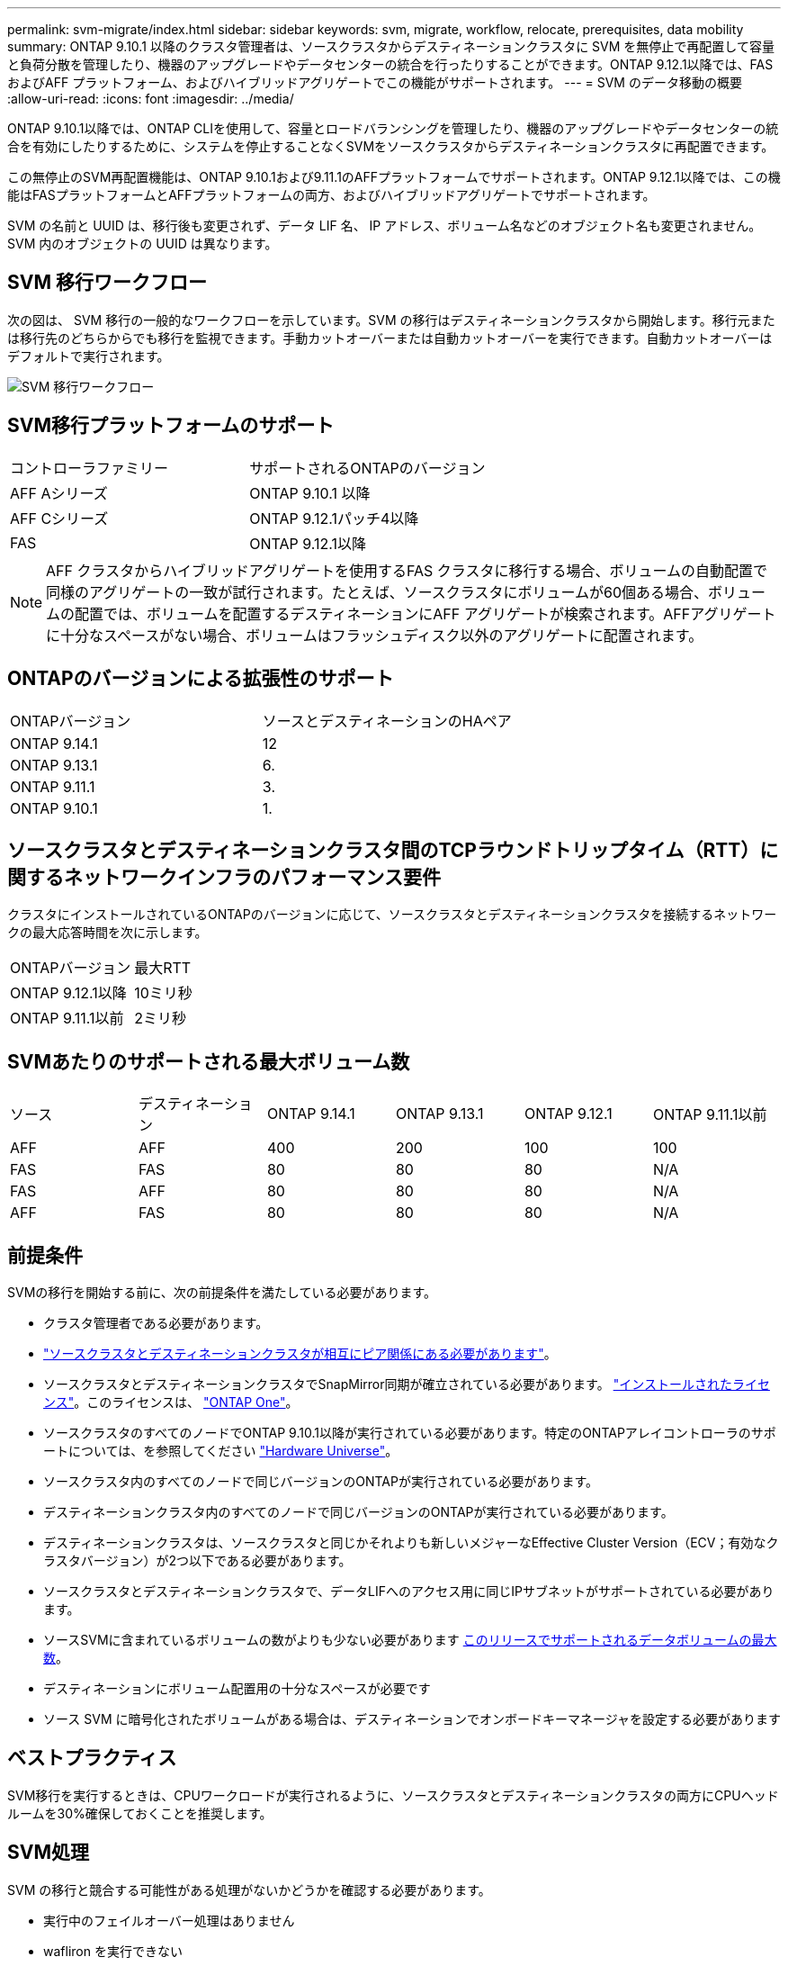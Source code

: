 ---
permalink: svm-migrate/index.html 
sidebar: sidebar 
keywords: svm, migrate, workflow, relocate, prerequisites, data mobility 
summary: ONTAP 9.10.1 以降のクラスタ管理者は、ソースクラスタからデスティネーションクラスタに SVM を無停止で再配置して容量と負荷分散を管理したり、機器のアップグレードやデータセンターの統合を行ったりすることができます。ONTAP 9.12.1以降では、FAS およびAFF プラットフォーム、およびハイブリッドアグリゲートでこの機能がサポートされます。 
---
= SVM のデータ移動の概要
:allow-uri-read: 
:icons: font
:imagesdir: ../media/


[role="lead"]
ONTAP 9.10.1以降では、ONTAP CLIを使用して、容量とロードバランシングを管理したり、機器のアップグレードやデータセンターの統合を有効にしたりするために、システムを停止することなくSVMをソースクラスタからデスティネーションクラスタに再配置できます。

この無停止のSVM再配置機能は、ONTAP 9.10.1および9.11.1のAFFプラットフォームでサポートされます。ONTAP 9.12.1以降では、この機能はFASプラットフォームとAFFプラットフォームの両方、およびハイブリッドアグリゲートでサポートされます。

SVM の名前と UUID は、移行後も変更されず、データ LIF 名、 IP アドレス、ボリューム名などのオブジェクト名も変更されません。SVM 内のオブジェクトの UUID は異なります。



== SVM 移行ワークフロー

次の図は、 SVM 移行の一般的なワークフローを示しています。SVM の移行はデスティネーションクラスタから開始します。移行元または移行先のどちらからでも移行を監視できます。手動カットオーバーまたは自動カットオーバーを実行できます。自動カットオーバーはデフォルトで実行されます。

image:workflow_svm_migrate.gif["SVM 移行ワークフロー"]



== SVM移行プラットフォームのサポート

[cols="1,1"]
|===


| コントローラファミリー | サポートされるONTAPのバージョン 


| AFF Aシリーズ | ONTAP 9.10.1 以降 


| AFF Cシリーズ | ONTAP 9.12.1パッチ4以降 


| FAS | ONTAP 9.12.1以降 
|===

NOTE:  AFF クラスタからハイブリッドアグリゲートを使用するFAS クラスタに移行する場合、ボリュームの自動配置で同様のアグリゲートの一致が試行されます。たとえば、ソースクラスタにボリュームが60個ある場合、ボリュームの配置では、ボリュームを配置するデスティネーションにAFF アグリゲートが検索されます。AFFアグリゲートに十分なスペースがない場合、ボリュームはフラッシュディスク以外のアグリゲートに配置されます。



== ONTAPのバージョンによる拡張性のサポート

[cols="1,1"]
|===


| ONTAPバージョン | ソースとデスティネーションのHAペア 


| ONTAP 9.14.1 | 12 


| ONTAP 9.13.1 | 6. 


| ONTAP 9.11.1 | 3. 


| ONTAP 9.10.1 | 1. 
|===


== ソースクラスタとデスティネーションクラスタ間のTCPラウンドトリップタイム（RTT）に関するネットワークインフラのパフォーマンス要件

クラスタにインストールされているONTAPのバージョンに応じて、ソースクラスタとデスティネーションクラスタを接続するネットワークの最大応答時間を次に示します。

|===


| ONTAPバージョン | 最大RTT 


| ONTAP 9.12.1以降 | 10ミリ秒 


| ONTAP 9.11.1以前 | 2ミリ秒 
|===


== SVMあたりのサポートされる最大ボリューム数

[cols="1,1,1,1,1,1"]
|===


| ソース | デスティネーション | ONTAP 9.14.1 | ONTAP 9.13.1 | ONTAP 9.12.1 | ONTAP 9.11.1以前 


| AFF | AFF | 400 | 200 | 100 | 100 


| FAS | FAS | 80 | 80 | 80 | N/A 


| FAS | AFF | 80 | 80 | 80 | N/A 


| AFF | FAS | 80 | 80 | 80 | N/A 
|===


== 前提条件

SVMの移行を開始する前に、次の前提条件を満たしている必要があります。

* クラスタ管理者である必要があります。
* link:../peering/create-cluster-relationship-93-later-task.html["ソースクラスタとデスティネーションクラスタが相互にピア関係にある必要があります"]。
* ソースクラスタとデスティネーションクラスタでSnapMirror同期が確立されている必要があります。 link:../system-admin/install-license-task.html["インストールされたライセンス"]。このライセンスは、 link:../system-admin/manage-licenses-concept.html#licenses-included-with-ontap-one["ONTAP One"]。
* ソースクラスタのすべてのノードでONTAP 9.10.1以降が実行されている必要があります。特定のONTAPアレイコントローラのサポートについては、を参照してください link:https://hwu.netapp.com/["Hardware Universe"^]。
* ソースクラスタ内のすべてのノードで同じバージョンのONTAPが実行されている必要があります。
* デスティネーションクラスタ内のすべてのノードで同じバージョンのONTAPが実行されている必要があります。
* デスティネーションクラスタは、ソースクラスタと同じかそれよりも新しいメジャーなEffective Cluster Version（ECV；有効なクラスタバージョン）が2つ以下である必要があります。
* ソースクラスタとデスティネーションクラスタで、データLIFへのアクセス用に同じIPサブネットがサポートされている必要があります。
* ソースSVMに含まれているボリュームの数がよりも少ない必要があります xref:Maximum supported volumes per SVM[このリリースでサポートされるデータボリュームの最大数]。
* デスティネーションにボリューム配置用の十分なスペースが必要です
* ソース SVM に暗号化されたボリュームがある場合は、デスティネーションでオンボードキーマネージャを設定する必要があります




== ベストプラクティス

SVM移行を実行するときは、CPUワークロードが実行されるように、ソースクラスタとデスティネーションクラスタの両方にCPUヘッドルームを30%確保しておくことを推奨します。



== SVM処理

SVM の移行と競合する可能性がある処理がないかどうかを確認する必要があります。

* 実行中のフェイルオーバー処理はありません
* wafliron を実行できない
* フィンガープリントを実行中ではありません
* vol move 、 rehost 、 clone 、 create 、 convert 、または analytics が実行されていません




== サポートされる機能とサポートされない機能

次の表に、SVMデータ移動とONTAPリリースでサポートされるONTAP機能を示します。

SVM移行におけるソースとデスティネーションのONTAPバージョンの相互運用性については、を参照してください。 link:../data-protection/compatible-ontap-versions-snapmirror-concept.html#snapmirror-svm-disaster-recovery-relationships["SnapMirror 関係に対応した ONTAP バージョン"]。

[cols="3,1,4"]
|===


| フィーチャー（ Feature ） | 最初にサポートされたリリース | コメント 


| 自律的なランサムウェア防御 | ONTAP 9.12.1 |  


| Cloud Volumes ONTAP | サポート対象外 |  


| 外部キー管理ツール | ONTAP 9.11.1 |  


| FabricPool | ONTAP 9.11.1  a| 
SVMの移行は、FabricPoolのボリュームで次のプラットフォームでサポートされます。

* Azure NetApp Filesプラットフォーム。すべての階層化ポリシーがサポートされます（snapshot-only、auto、all、none）。




| ファンアウト関係（移行するソースにSnapMirrorソースボリュームと複数のデスティネーションがある） | ONTAP 9.11.1 |  


| FC SAN | サポート対象外 |  


| Flash Pool の機能です | ONTAP 9.12.1 |  


| FlexCache ボリューム | サポート対象外 |  


| FlexGroup | サポート対象外 |  


| IPSecポリシー | サポート対象外 |  


| IPv6 LIF | サポート対象外 |  


| iSCSI SAN | サポート対象外 |  


| ジョブスケジュールのレプリケーション | ONTAP 9.11.1 | ONTAP 9.10.1では、移行時にジョブスケジュールがレプリケートされないため、デスティネーションで手動で作成する必要があります。ONTAP 9.11.1以降では、ソースで使用されているジョブスケジュールが移行時に自動的にレプリケートされます。 


| 負荷共有ミラー | サポート対象外 |  


| MetroCluster SVM | サポート対象外 | SVMの移行ではMetroCluster SVMの移行がサポートされませんが、SnapMirrorの非同期レプリケーションを使用するlink:https://www.netapp.com/media/83785-tr-4966.pdf["MetroCluster構成のSVMを移行する"]こともできます。MetroCluster構成でSVMを移行する手順は、無停止方式である_not_aであることに注意してください。 


| NetApp Aggregate Encryption （ NAE ） | サポート対象外 | 暗号化されていないソースから暗号化されたデスティネーションへの移行はサポートされていません。 


| NDMP構成 | サポート対象外 |  


| NetApp Volume Encryption （ NVE ） | ONTAP 9.10.1 |  


| NFSおよびSMB監査ログ | ONTAP 9.13.1  a| 
[NOTE]
====
監査ログリダイレクトは、クラウドモードでのみ使用できます。監査を有効にしたオンプレミスのSVM移行の場合は、ソースSVMで監査を無効にしてから移行を実行する必要があります。

====
SVM移行前：

* link:../nas-audit/enable-disable-auditing-svms-task.html["デスティネーションクラスタで監査ログリダイレクトを有効にする必要がある"]。
* link:../nas-audit/commands-modify-auditing-config-reference.html?q=audit+log+destination+path["ソースSVMからの監査ログデスティネーションパスがデスティネーションクラスタに作成されている必要があります。"]。




| NFS v3、NFS v4.1、NFS v4.2 | ONTAP 9.10.1 |  


| NFS v4.0 | ONTAP 9.12.1 |  


| pNFSを使用したNFSv4.1 | ONTAP 9.14.1 |  


| NVMe over Fabric | サポート対象外 |  


| ソースクラスタでCommon Criteriaモードを有効にしたオンボードキーマネージャ（OKM） | サポート対象外 |  


| qtree | ONTAP 9.14.1 |  


| クォータ | ONTAP 9.14.1 |  


| S3 | サポート対象外 |  


| SMBプロトコル | ONTAP 9.12.1  a| 
SMBの移行にはシステムの停止が伴い、移行後にクライアントの更新が必要になります。



| SnapMirrorのクラウド関係 | ONTAP 9.12.1 | ONTAP 9 12.1以降では、SnapMirrorクラウド関係が設定されたSVMを移行する場合、デスティネーションクラスタにがlink:../data-protection/snapmirror-licensing-concept.html#snapmirror-cloud-license["SnapMirrorクラウドライセンス"]インストールされており、クラウドにミラーリングされるボリューム内の容量を移動するための十分な容量がデスティネーションクラスタに必要です。 


| SnapMirror非同期デスティネーション | ONTAP 9.12.1 |  


| SnapMirrorヒトウキソオス | ONTAP 9.11.1  a| 
* ほとんどのマイグレーション中、FlexVol SnapMirror関係では転送は通常どおり続行できます。
* 実行中の転送はカットオーバー中にキャンセルされ、カットオーバー中に新しい転送は失敗します。移行が完了するまで再開できません。
* 移行中にキャンセルされた、または実行されなかったスケジュールされた転送は、移行完了後に自動的には開始されません。
+
[NOTE]
====
SnapMirrorソースをマイグレートする場合、ONTAPでは、SnapMirror更新が実行されるまで、移行後のボリュームの削除は禁止されません。これは、移動されたSnapMirrorソースボリュームのSnapMirror関連情報を使用できるのは、移動が完了して最初の更新が実行されたあとに限られるためです。

====




| SMTape設定 | サポート対象外 |  


| SnapLock | サポート対象外 |  


| SnapMirrorアクティブ同期 | サポート対象外 |  


| SnapMirror SVMピア関係 | ONTAP 9.12.1 |  


| SnapMirror SVMディザスタリカバリ | サポート対象外 |  


| SnapMirror同期 | サポート対象外 |  


| Snapshot コピー | ONTAP 9.10.1 |  


| タンパープルーフスナップショットコピーロック | ONTAP 9.14.1 | 改ざん防止機能を備えたSnapshotコピーロックは、SnapLockとは異なります。SnapLockはサポートされません。 


| 仮想IP LIF / BGP | サポート対象外 |  


| Virtual Storage Console 7.0以降 | サポート対象外 | VSCはに含まれています https://docs.netapp.com/us-en/ontap-tools-vmware-vsphere/index.html["ONTAP Tools for VMware vSphere 仮想アプライアンス"^] VSC 7.0以降 


| ボリュームクローン | サポート対象外 |  


| vStorageの略 | サポート対象外 |  
|===


== 移行中にサポートされる処理

次の表に、移動中のSVMでサポートされるボリューム処理を、移動状態に基づいて示します。

[cols="2,1,1,1"]
|===


| ボリューム操作 3+| SVMの移行状態 


|  | * 実行中 * | *一時停止* | * カットオーバー * 


| 作成 | 許可されません | 許可されます | サポート対象外 


| 削除 | 許可されません | 許可されます | サポート対象外 


| ファイルシステム分析の無効化 | 許可されます | 許可されます | サポート対象外 


| ファイルシステム分析の有効化 | 許可されません | 許可されます | サポート対象外 


| 変更 | 許可されます | 許可されます | サポート対象外 


| オフライン/オンライン | 許可されません | 許可されます | サポート対象外 


| 移動/リホスト | 許可されません | 許可されます | サポート対象外 


| qtreeの作成/変更 | 許可されません | 許可されます | サポート対象外 


| クォータの作成/変更 | 許可されません | 許可されます | サポート対象外 


| 名前を変更する | 許可されません | 許可されます | サポート対象外 


| サイズ変更 | 許可されます | 許可されます | サポート対象外 


| 制限 | 許可されません | 許可されます | サポート対象外 


| Snapshotコピーの属性が変更されました | 許可されます | 許可されます | サポート対象外 


| Snapshotコピー自動削除の変更 | 許可されます | 許可されます | サポート対象外 


| Snapshotコピーの作成 | 許可されます | 許可されます | サポート対象外 


| Snapshotコピーの削除 | 許可されます | 許可されます | サポート対象外 


| Snapshotコピーからファイルをリストアします | 許可されます | 許可されます | サポート対象外 
|===